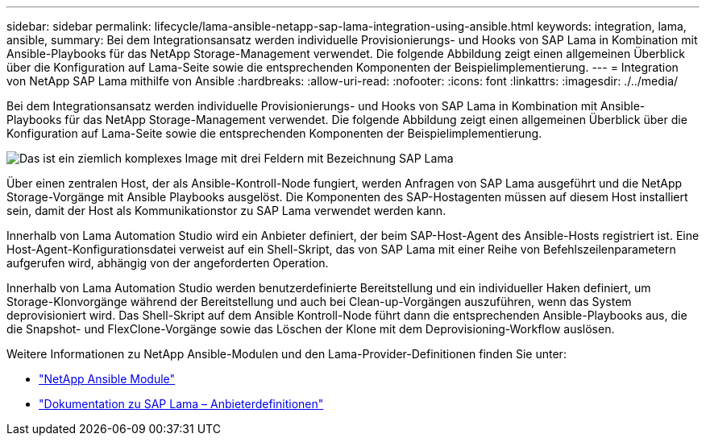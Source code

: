 ---
sidebar: sidebar 
permalink: lifecycle/lama-ansible-netapp-sap-lama-integration-using-ansible.html 
keywords: integration, lama, ansible, 
summary: Bei dem Integrationsansatz werden individuelle Provisionierungs- und Hooks von SAP Lama in Kombination mit Ansible-Playbooks für das NetApp Storage-Management verwendet. Die folgende Abbildung zeigt einen allgemeinen Überblick über die Konfiguration auf Lama-Seite sowie die entsprechenden Komponenten der Beispielimplementierung. 
---
= Integration von NetApp SAP Lama mithilfe von Ansible
:hardbreaks:
:allow-uri-read: 
:nofooter: 
:icons: font
:linkattrs: 
:imagesdir: ./../media/


[role="lead"]
Bei dem Integrationsansatz werden individuelle Provisionierungs- und Hooks von SAP Lama in Kombination mit Ansible-Playbooks für das NetApp Storage-Management verwendet. Die folgende Abbildung zeigt einen allgemeinen Überblick über die Konfiguration auf Lama-Seite sowie die entsprechenden Komponenten der Beispielimplementierung.

image::lama-ansible-image6.png[Das ist ein ziemlich komplexes Image mit drei Feldern mit Bezeichnung SAP Lama, Ansible-Kontroll-Node und NetApp Storage. Jede Box enthält die jeweiligen Prozessschritte, die auf jeder Ebene stattfinden.]

Über einen zentralen Host, der als Ansible-Kontroll-Node fungiert, werden Anfragen von SAP Lama ausgeführt und die NetApp Storage-Vorgänge mit Ansible Playbooks ausgelöst. Die Komponenten des SAP-Hostagenten müssen auf diesem Host installiert sein, damit der Host als Kommunikationstor zu SAP Lama verwendet werden kann.

Innerhalb von Lama Automation Studio wird ein Anbieter definiert, der beim SAP-Host-Agent des Ansible-Hosts registriert ist. Eine Host-Agent-Konfigurationsdatei verweist auf ein Shell-Skript, das von SAP Lama mit einer Reihe von Befehlszeilenparametern aufgerufen wird, abhängig von der angeforderten Operation.

Innerhalb von Lama Automation Studio werden benutzerdefinierte Bereitstellung und ein individueller Haken definiert, um Storage-Klonvorgänge während der Bereitstellung und auch bei Clean-up-Vorgängen auszuführen, wenn das System deprovisioniert wird. Das Shell-Skript auf dem Ansible Kontroll-Node führt dann die entsprechenden Ansible-Playbooks aus, die die Snapshot- und FlexClone-Vorgänge sowie das Löschen der Klone mit dem Deprovisioning-Workflow auslösen.

Weitere Informationen zu NetApp Ansible-Modulen und den Lama-Provider-Definitionen finden Sie unter:

* https://www.ansible.com/integrations/infrastructure/netapp["NetApp Ansible Module"^]
* https://help.sap.com/doc/700f9a7e52c7497cad37f7c46023b7ff/3.0.11.0/en-US/bf6b3e43340a4cbcb0c0f3089715c068.html["Dokumentation zu SAP Lama – Anbieterdefinitionen"^]


